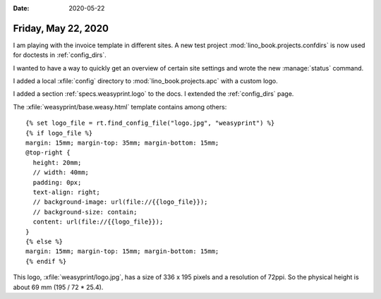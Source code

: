 :date: 2020-05-22

====================
Friday, May 22, 2020
====================

I am playing with the invoice template in different sites. A new test project
:mod:`lino_book.projects.confdirs` is now used for doctests in
:ref:`config_dirs`.

I wanted to have a way to quickly get an overview of certain site settings and
wrote the new :manage:`status` command.

I added a local :xfile:`config` directory to :mod:`lino_book.projects.apc` with
a custom logo.

I added a section :ref:`specs.weasyprint.logo` to the docs.
I extended the :ref:`config_dirs` page.

The :xfile:`weasyprint/base.weasy.html` template contains
among others::


    {% set logo_file = rt.find_config_file("logo.jpg", "weasyprint") %}
    {% if logo_file %}
    margin: 15mm; margin-top: 35mm; margin-bottom: 15mm;
    @top-right {
      height: 20mm;
      // width: 40mm;
      padding: 0px;
      text-align: right;
      // background-image: url(file://{{logo_file}});
      // background-size: contain;
      content: url(file://{{logo_file}});
    }
    {% else %}
    margin: 15mm; margin-top: 15mm; margin-bottom: 15mm;
    {% endif %}


This logo, :xfile:`weasyprint/logo.jpg`,
has a size of 336 x 195 pixels and a resolution of 72ppi.
So the physical height is about 69 mm (195 / 72 * 25.4).
